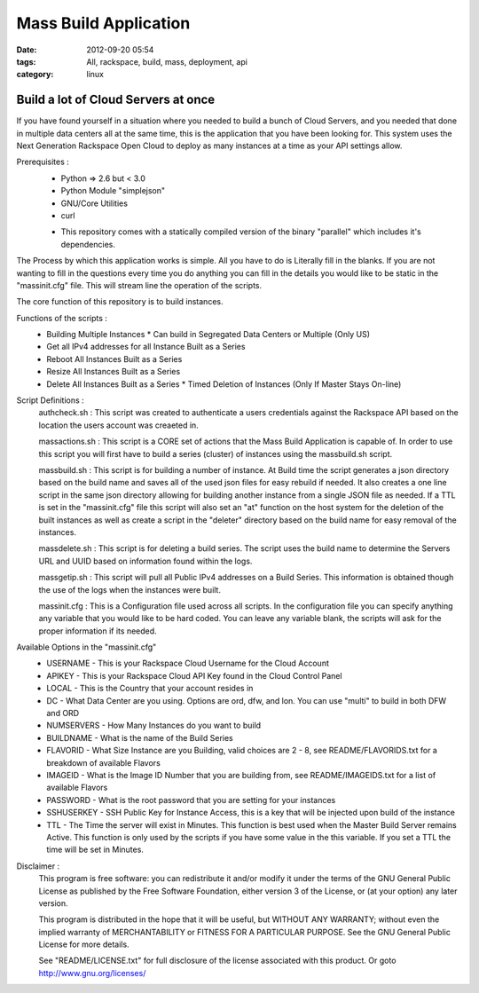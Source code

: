 Mass Build Application
######################
:date: 2012-09-20 05:54
:tags: All, rackspace, build, mass, deployment, api
:category: linux 

Build a lot of Cloud Servers at once
====================================

If you have found yourself in a situation where you needed to build a bunch of Cloud Servers, and you needed that done in multiple data centers all at the same time, this is the application that you have been looking for. This system uses the Next Generation Rackspace Open Cloud to deploy as many instances at a time as your API settings allow.  

Prerequisites :
  * Python => 2.6 but < 3.0
  * Python Module "simplejson"
  * GNU/Core Utilities 
  * curl
  + This repository comes with a statically compiled version of the binary "parallel" which includes it's dependencies. 
  
The Process by which this application works is simple. All you have to do is Literally fill in the blanks. If you are not wanting to fill in the questions every time you do anything you can fill in the details you would like to be static in the "massinit.cfg" file. This will stream line the operation of the scripts.

The core function of this repository is to build instances. 

Functions of the scripts :
  * Building Multiple Instances
    * Can build in Segregated Data Centers or Multiple (Only US)
  * Get all IPv4 addresses for all Instance Built as a Series
  * Reboot All Instances Built as a Series
  * Resize All Instances Built as a Series 
  * Delete All Instances Built as a Series
    * Timed Deletion of Instances (Only If Master Stays On-line)


Script Definitions :
  authcheck.sh   : This script was created to authenticate a users credentials against the Rackspace API based on the location the users account was creaeted in. 
  
  massactions.sh : This script is a CORE set of actions that the Mass Build Application is capable of.  In order to use this script you will first have to build a series (cluster) of instances using the massbuild.sh script.
  
  massbuild.sh   : This script is for building a number of instance.  At Build time the script generates a json directory based on the build name and saves all of the used json files for easy rebuild if needed. It also creates a one line script in the same json directory allowing for building another instance from a single JSON file as needed. If a TTL is set in the "massinit.cfg" file this script will also set an "at" function on the host system for the deletion of the built instances as well as create a script in the "deleter" directory based on the build name for easy removal of the instances.
  
  massdelete.sh  : This script is for deleting a build series. The script uses the build name to determine the Servers URL and UUID based on information found within the logs. 
  
  massgetip.sh   : This script will pull all Public IPv4 addresses on a Build Series.  This information is obtained though the use of the logs when the instances were built.
  
  massinit.cfg   : This is a Configuration file used across all scripts.  In the configuration file you can specify anything any variable that you would like to be hard coded.  You can leave any variable blank, the scripts will ask for the proper information if its needed.

Available Options in the "massinit.cfg"
  * USERNAME - This is your Rackspace Cloud Username for the Cloud Account
  * APIKEY - This is your Rackspace Cloud API Key found in the Cloud Control Panel 
  * LOCAL - This is the Country that your account resides in
  * DC - What Data Center are you using. Options are ord, dfw, and lon. You can use "multi" to build in both DFW and ORD
  * NUMSERVERS - How Many Instances do you want to build
  * BUILDNAME - What is the name of the Build Series
  * FLAVORID - What Size Instance are you Building, valid choices are 2 - 8, see README/FLAVORIDS.txt for a breakdown of available Flavors
  * IMAGEID - What is the Image ID Number that you are building from, see README/IMAGEIDS.txt for a list of available Flavors
  * PASSWORD - What is the root password that you are setting for your instances
  * SSHUSERKEY - SSH Public Key for Instance Access, this is a key that will be injected upon build of the instance
  * TTL - The Time the server will exist in Minutes. This function is best used when the Master Build Server remains Active. This function is only used by the scripts if you have some value in the this variable.  If you set a TTL the time will be set in Minutes.
  

Disclaimer :
  This program is free software: you can redistribute it and/or modify it under the terms of the GNU General Public License as published by the Free Software Foundation, either version 3 of the License, or (at your option) any later version.

  This program is distributed in the hope that it will be useful, but WITHOUT ANY WARRANTY; without even the implied warranty of MERCHANTABILITY or FITNESS FOR A PARTICULAR PURPOSE.  See the GNU General Public License for more details.

  See "README/LICENSE.txt" for full disclosure of the license associated with this product. Or goto http://www.gnu.org/licenses/
